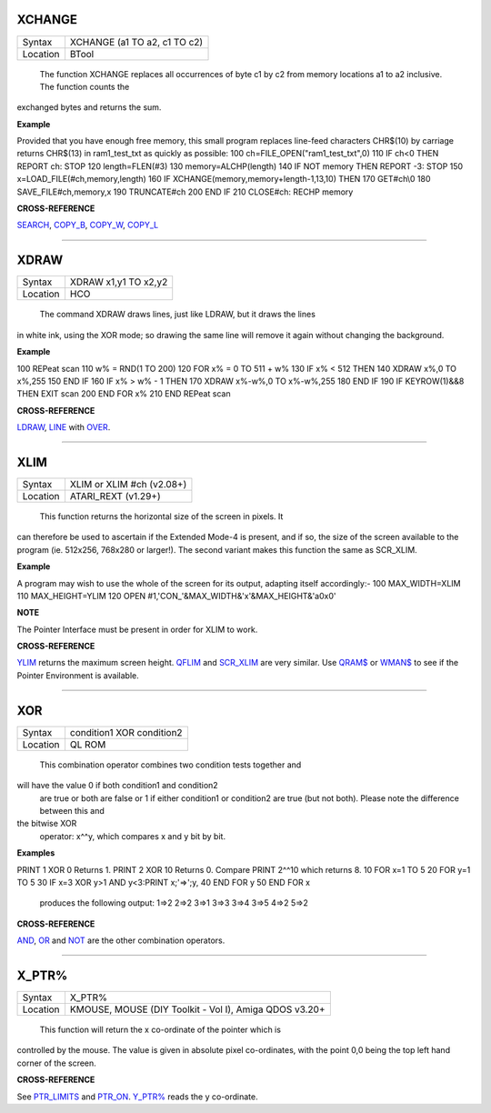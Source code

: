 XCHANGE
=======

+----------+-------------------------------------------------------------------+
| Syntax   |  XCHANGE (a1 TO a2, c1 TO c2)                                     |
+----------+-------------------------------------------------------------------+
| Location |  BTool                                                            |
+----------+-------------------------------------------------------------------+

 The function XCHANGE replaces all occurrences of byte c1 by c2
 from memory locations a1 to a2 inclusive. The function counts the
exchanged bytes and returns the sum.

**Example**

Provided that you have enough free memory, this small program replaces
line-feed characters CHR$(10) by carriage returns CHR$(13) in
ram1\_test\_txt as quickly as possible: 100
ch=FILE\_OPEN("ram1\_test\_txt",0) 110 IF ch<0 THEN REPORT ch: STOP 120
length=FLEN(#3) 130 memory=ALCHP(length) 140 IF NOT memory THEN REPORT
-3: STOP 150 x=LOAD\_FILE(#ch,memory,length) 160 IF
XCHANGE(memory,memory+length-1,13,10) THEN 170 GET#ch\\0 180
SAVE\_FILE#ch,memory,x 190 TRUNCATE#ch 200 END IF 210 CLOSE#ch: RECHP
memory

**CROSS-REFERENCE**

`SEARCH <KeywordsS.clean.html#search>`__, `COPY\_B <KeywordsC.clean.html#copy-b>`__,
`COPY\_W <KeywordsC.clean.html#copy-w>`__, `COPY\_L <KeywordsC.clean.html#copy-l>`__

--------------

XDRAW
=====

+----------+-------------------------------------------------------------------+
| Syntax   |  XDRAW x1,y1 TO x2,y2                                             |
+----------+-------------------------------------------------------------------+
| Location |  HCO                                                              |
+----------+-------------------------------------------------------------------+

 The command XDRAW draws lines, just like LDRAW, but it draws the lines
in white ink, using the XOR mode; so drawing the same line will remove
it again without changing the background.

**Example**

100 REPeat scan 110 w% = RND(1 TO 200) 120 FOR x% = 0 TO 511 + w% 130 IF
x% < 512 THEN 140 XDRAW x%,0 TO x%,255 150 END IF 160 IF x% > w% - 1
THEN 170 XDRAW x%-w%,0 TO x%-w%,255 180 END IF 190 IF KEYROW(1)&&8 THEN
EXIT scan 200 END FOR x% 210 END REPeat scan

**CROSS-REFERENCE**

`LDRAW <KeywordsL.clean.html#ldraw>`__, `LINE <KeywordsL.clean.html#line>`__ with
`OVER <KeywordsO.clean.html#over>`__.

--------------

XLIM
====

+----------+-------------------------------------------------------------------+
| Syntax   |  XLIM  or XLIM #ch (v2.08+)                                       |
+----------+-------------------------------------------------------------------+
| Location |  ATARI\_REXT (v1.29+)                                             |
+----------+-------------------------------------------------------------------+

 This function returns the horizontal size of the screen in pixels. It
can therefore be used to ascertain if the Extended Mode-4 is present,
and if so, the size of the screen available to the program (ie. 512x256,
768x280 or larger!). The second variant makes this function the same as
SCR\_XLIM.

**Example**

A program may wish to use the whole of the screen for its output,
adapting itself accordingly:- 100 MAX\_WIDTH=XLIM 110 MAX\_HEIGHT=YLIM
120 OPEN #1,'CON\_'&MAX\_WIDTH&'x'&MAX\_HEIGHT&'a0x0'

**NOTE**

The Pointer Interface must be present in order for XLIM to work.

**CROSS-REFERENCE**

`YLIM <KeywordsY.clean.html#ylim>`__ returns the maximum screen height.
`QFLIM <KeywordsQ.clean.html#qflim>`__ and
`SCR\_XLIM <KeywordsS.clean.html#scr-xlim>`__ are very similar. Use
`QRAM$ <KeywordsQ.clean.html#qram>`__ or `WMAN$ <KeywordsW.clean.html#wman>`__ to
see if the Pointer Environment is available.

--------------

XOR
===

+----------+-------------------------------------------------------------------+
| Syntax   |  condition1 XOR condition2                                        |
+----------+-------------------------------------------------------------------+
| Location |  QL ROM                                                           |
+----------+-------------------------------------------------------------------+

 This combination operator combines two condition tests together and
will have the value 0 if both condition1 and condition2
 are true or both are false or 1 if either condition1 or condition2
 are true (but not both). Please note the difference between this and
the bitwise XOR
 operator: x^^y, which compares x and y bit by bit.

**Examples**

PRINT 1 XOR 0 Returns 1. PRINT 2 XOR 10 Returns 0. Compare PRINT 2^^10
which returns 8. 10 FOR x=1 TO 5 20 FOR y=1 TO 5 30 IF x=3 XOR y>1 AND
y<3:PRINT x;'=>';y, 40 END FOR y 50 END FOR x
 produces the following output: 1=>2 2=>2 3=>1 3=>3 3=>4 3=>5 4=>2 5=>2

**CROSS-REFERENCE**

`AND <KeywordsA.clean.html#and>`__, `OR <KeywordsO.clean.html#or>`__ and
`NOT <KeywordsN.clean.html#not>`__ are the other combination operators.

--------------

X\_PTR%
=======

+----------+-------------------------------------------------------------------+
| Syntax   |  X\_PTR%                                                          |
+----------+-------------------------------------------------------------------+
| Location |  KMOUSE, MOUSE (DIY Toolkit - Vol I), Amiga QDOS v3.20+           |
+----------+-------------------------------------------------------------------+

 This function will return the x co-ordinate of the pointer which is
controlled by the mouse. The value is given in absolute pixel
co-ordinates, with the point 0,0 being the top left hand corner of the
screen.

**CROSS-REFERENCE**

See `PTR\_LIMITS <KeywordsP.clean.html#ptr-limits>`__ and
`PTR\_ON <KeywordsP.clean.html#ptr-on>`__. `Y\_PTR% <KeywordsY.clean.html#y-ptr>`__
reads the y co-ordinate.
